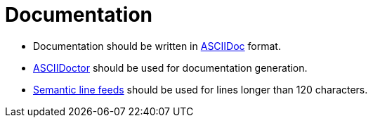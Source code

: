 = Documentation

* Documentation should be written in http://asciidoc.org[ASCIIDoc] format.
* https://asciidoctor.org[ASCIIDoctor] should be used for documentation generation.
* https://rhodesmill.org/brandon/2012/one-sentence-per-line/[Semantic line feeds] should be used
for lines longer than 120 characters.

